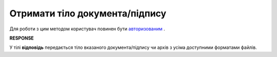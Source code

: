 #######################################################################################################
**Отримати тіло документа/підпису**
#######################################################################################################

Для роботи з цим методом користувач повинен бути `авторизованим <https://wiki.edin.ua/uk/latest/integration_2_0/APIv2/Methods/Authorization.html>`__ .

.. csv-table:: 
  :file: DownloadDocument.csv
  :widths:  10, 41
  :stub-columns: 0

**RESPONSE**

У тілі **відповідь** передається тіло вказаного документа/підпису чи архів з усіма доступними форматами файлів.
